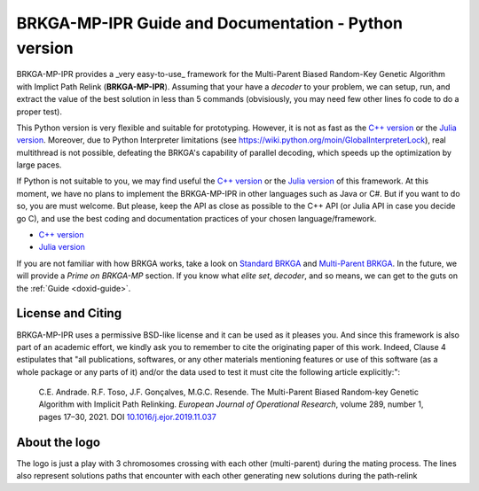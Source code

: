 .. index:: pair: page; BRKGA-MP-IPR Guide and Documentation - Python version
.. _doxid-indexpage:

BRKGA-MP-IPR Guide and Documentation - Python version
================================================================================

BRKGA-MP-IPR provides a _very easy-to-use_ framework for the
Multi-Parent Biased Random-Key Genetic Algorithm with Implict Path Relink
(**BRKGA-MP-IPR**). Assuming that your have a *decoder* to your problem,
we can setup, run, and extract the value of the best solution in less than
5 commands (obvisiously, you may need few other lines fo code to do a proper
test).

This Python version is very flexible and suitable for prototyping. However,
it is not as fast as the
`C++ version <https://github.com/ceandrade/brkga_mp_ipr_cpp>`_ or the
`Julia version <https://github.com/ceandrade/brkga_mp_ipr_julia>`_.
Moreover, due to Python Interpreter limitations (see
https://wiki.python.org/moin/GlobalInterpreterLock), real multithread is
not possible, defeating the BRKGA's capability of parallel decoding, which
speeds up the optimization by large paces.

If Python is not suitable to you, we may find useful the
`C++ version <https://github.com/ceandrade/brkga_mp_ipr_cpp>`_ or the
`Julia version <https://github.com/ceandrade/brkga_mp_ipr_julia>`_ of this
framework. At this moment, we have no plans to implement the BRKGA-MP-IPR in
other languages such as Java or C#. But if you want to do so, you are must
welcome. But please, keep the API as close as possible to the C++ API (or
Julia API in case you decide go C), and use the best coding and documentation
practices of your chosen language/framework.

- `C++ version <https://github.com/ceandrade/brkga_mp_ipr_cpp>`_
- `Julia version <https://github.com/ceandrade/brkga_mp_ipr_julia>`_

If you are not familiar with how BRKGA works, take a look on
`Standard BRKGA <http://dx.doi.org/10.1007/s10732-010-9143-1>`_ and
`Multi-Parent BRKGA <http://dx.doi.org/10.1016/j.ejor.2019.11.037>`_.
In the future, we will provide a *Prime on BRKGA-MP*
section. If you know what *elite set*, *decoder*, and so means, we
can get to the guts on the :ref:`Guide <doxid-guide>`.

License and Citing
--------------------------------------------------------------------------------

BRKGA-MP-IPR uses a permissive BSD-like license and it can be used as it
pleases you. And since this framework is also part of an academic effort, we
kindly ask you to remember to cite the originating paper of this work.
Indeed, Clause 4 estipulates that "all publications, softwares, or any other
materials mentioning features or use of this software (as a whole package or
any parts of it) and/or the data used to test it must cite the following
article explicitly:":

    C.E. Andrade. R.F. Toso, J.F. Gonçalves, M.G.C. Resende. The Multi-Parent
    Biased Random-key Genetic Algorithm with Implicit Path Relinking. *European
    Journal of Operational Research*, volume 289, number 1, pages 17–30, 2021.
    DOI `10.1016/j.ejor.2019.11.037 <https://doi.org/10.1016/j.ejor.2019.11.037>`_

About the logo
-------------------------------------------------------------------------------

The logo is just a play with 3 chromosomes crossing with each other
(multi-parent) during the mating process. The lines also represent solutions
paths that encounter with each other generating new solutions during the
path-relink
